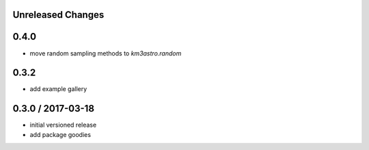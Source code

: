 Unreleased Changes
------------------

0.4.0
-----
* move random sampling methods to `km3astro.random`

0.3.2
-----
* add example gallery

0.3.0 / 2017-03-18
------------------
* initial versioned release
* add package goodies
